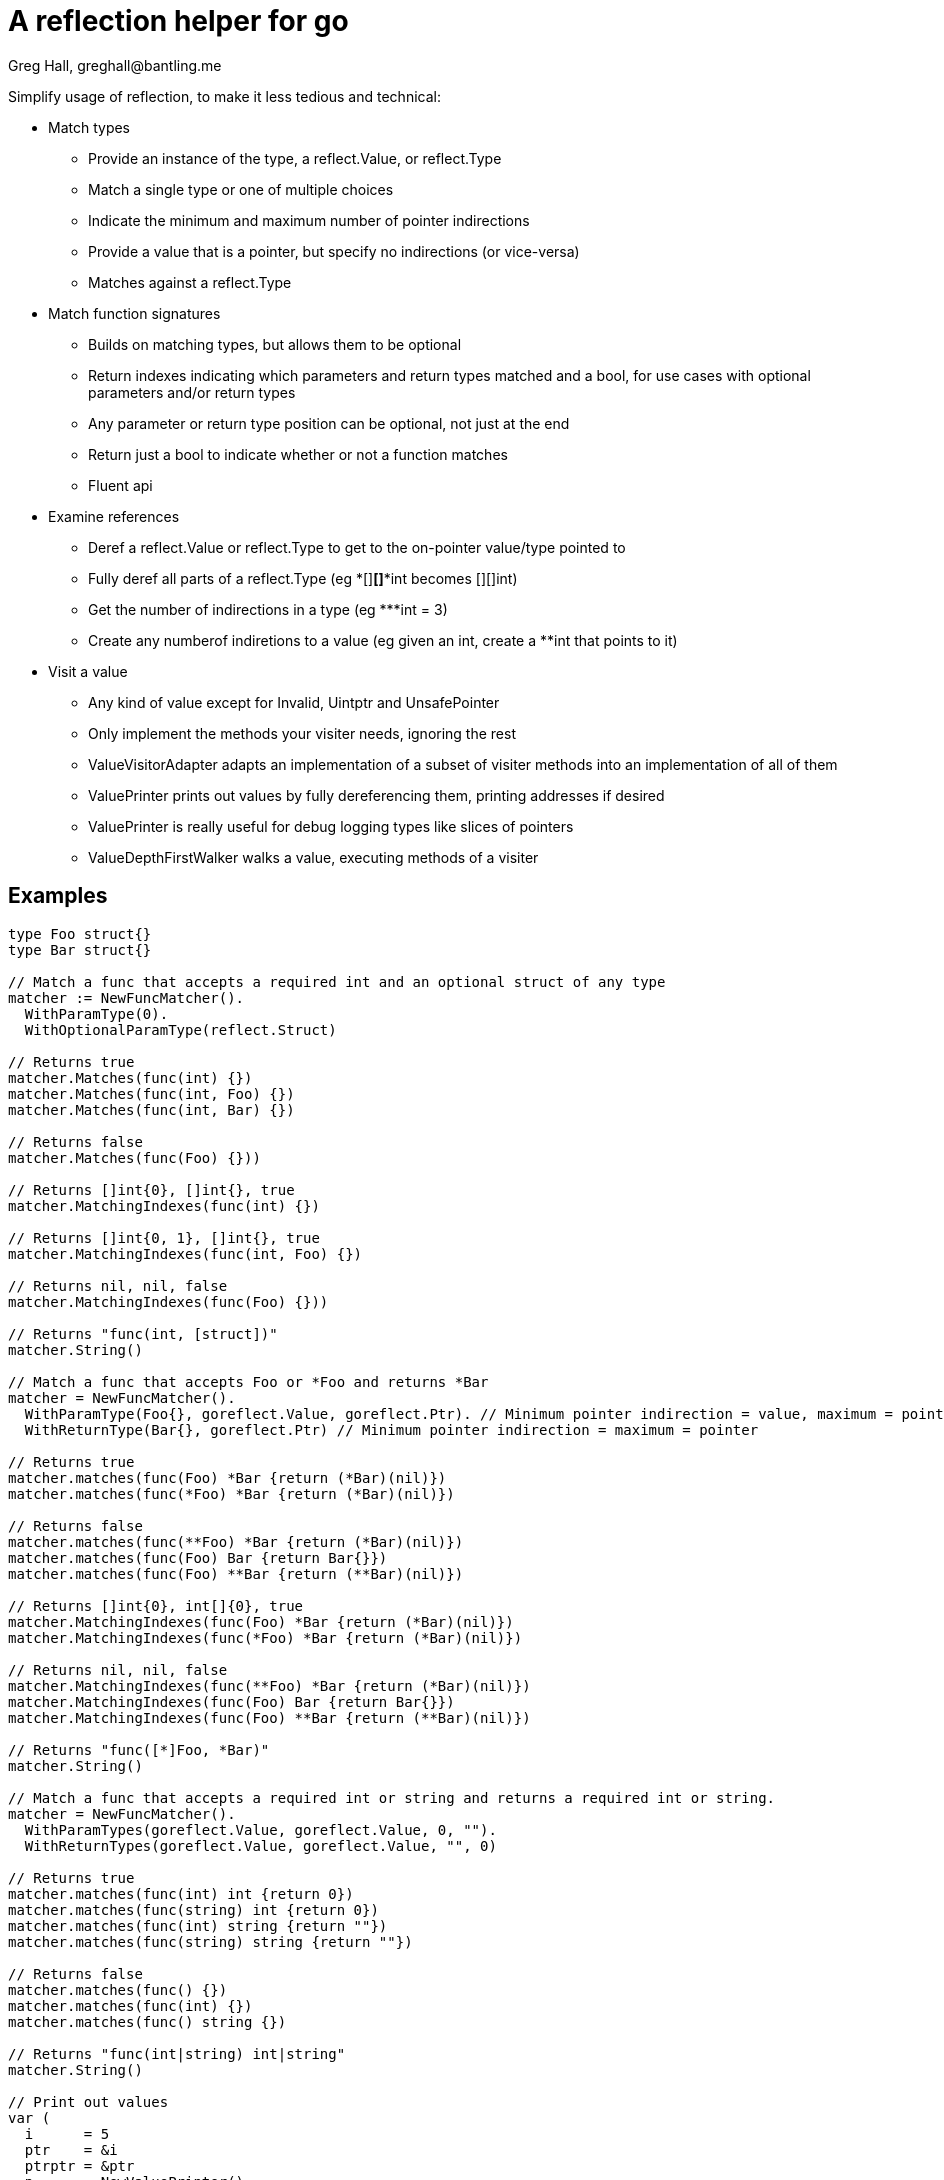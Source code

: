 = A reflection helper for go
Greg Hall, greghall@bantling.me

Simplify usage of reflection, to make it less tedious and technical:

* Match types
** Provide an instance of the type, a reflect.Value, or reflect.Type
** Match a single type or one of multiple choices
** Indicate the minimum and maximum number of pointer indirections
** Provide a value that is a pointer, but specify no indirections (or vice-versa)
** Matches against a reflect.Type
* Match function signatures
** Builds on matching types, but allows them to be optional
** Return indexes indicating which parameters and return types matched and a bool, for use cases with optional parameters and/or return types
** Any parameter or return type position can be optional, not just at the end
** Return just a bool to indicate whether or not a function matches
** Fluent api
* Examine references
** Deref a reflect.Value or reflect.Type to get to the on-pointer value/type pointed to
** Fully deref all parts of a reflect.Type (eg *[]**[]***int becomes [][]int)
** Get the number of indirections in a type (eg ***int = 3)
** Create any numberof indiretions to a value (eg given an int, create a **int that points to it)
* Visit a value
** Any kind of value except for Invalid, Uintptr and UnsafePointer
** Only implement the methods your visiter needs, ignoring the rest
** ValueVisitorAdapter adapts an implementation of a subset of visiter methods into an implementation of all of them
** ValuePrinter prints out values by fully dereferencing them, printing addresses if desired
** ValuePrinter is really useful for debug logging types like slices of pointers
** ValueDepthFirstWalker walks a value, executing methods of a visiter

== Examples

[source, Go]
----
type Foo struct{}
type Bar struct{}

// Match a func that accepts a required int and an optional struct of any type
matcher := NewFuncMatcher().
  WithParamType(0).
  WithOptionalParamType(reflect.Struct)

// Returns true
matcher.Matches(func(int) {})
matcher.Matches(func(int, Foo) {})
matcher.Matches(func(int, Bar) {})

// Returns false
matcher.Matches(func(Foo) {}))

// Returns []int{0}, []int{}, true
matcher.MatchingIndexes(func(int) {})

// Returns []int{0, 1}, []int{}, true
matcher.MatchingIndexes(func(int, Foo) {})

// Returns nil, nil, false
matcher.MatchingIndexes(func(Foo) {}))

// Returns "func(int, [struct])"
matcher.String()

// Match a func that accepts Foo or *Foo and returns *Bar
matcher = NewFuncMatcher().
  WithParamType(Foo{}, goreflect.Value, goreflect.Ptr). // Minimum pointer indirection = value, maximum = pointer
  WithReturnType(Bar{}, goreflect.Ptr) // Minimum pointer indirection = maximum = pointer

// Returns true
matcher.matches(func(Foo) *Bar {return (*Bar)(nil)})
matcher.matches(func(*Foo) *Bar {return (*Bar)(nil)})

// Returns false
matcher.matches(func(**Foo) *Bar {return (*Bar)(nil)})
matcher.matches(func(Foo) Bar {return Bar{}})
matcher.matches(func(Foo) **Bar {return (**Bar)(nil)})

// Returns []int{0}, int[]{0}, true
matcher.MatchingIndexes(func(Foo) *Bar {return (*Bar)(nil)})
matcher.MatchingIndexes(func(*Foo) *Bar {return (*Bar)(nil)})

// Returns nil, nil, false
matcher.MatchingIndexes(func(**Foo) *Bar {return (*Bar)(nil)})
matcher.MatchingIndexes(func(Foo) Bar {return Bar{}})
matcher.MatchingIndexes(func(Foo) **Bar {return (**Bar)(nil)})

// Returns "func([*]Foo, *Bar)"
matcher.String()

// Match a func that accepts a required int or string and returns a required int or string.
matcher = NewFuncMatcher().
  WithParamTypes(goreflect.Value, goreflect.Value, 0, "").
  WithReturnTypes(goreflect.Value, goreflect.Value, "", 0)

// Returns true
matcher.matches(func(int) int {return 0})
matcher.matches(func(string) int {return 0})
matcher.matches(func(int) string {return ""})
matcher.matches(func(string) string {return ""})

// Returns false
matcher.matches(func() {})
matcher.matches(func(int) {})
matcher.matches(func() string {})

// Returns "func(int|string) int|string"
matcher.String()

// Print out values
var (
  i      = 5
  ptr    = &i
  ptrptr = &ptr
  p      = NewValuePrinter()
  w      = NewValueDepthFirstWalker(NewValueVisitorAdapter(p))
  pp     = NewValuePrinter().WithAddresses()
  wp     = NewValueDepthFirstWalker(NewValueVisitorAdapter(pp))
)

// Returns "5"
w.walk(i)
p.Result()

// Returns "5"
wp.walk(i)
pp.Result()

// Returns "&5"
w.walk(ptr)
p.Result()

// Returns "&@[0x...]5"
wp.walk(ptr)
pp.Result()

// Returns "&&5"
w.walk(ptrptr)
p.Result()

// Returns "&@[0x...]&@[0x...]5"
wp.walk(ptrptr)
pp.Result()
----
